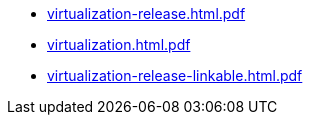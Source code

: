 * https://commoncriteria.github.io/virtualization/xml-builder-test-2/virtualization-release.html.pdf[virtualization-release.html.pdf]
* https://commoncriteria.github.io/virtualization/xml-builder-test-2/virtualization.html.pdf[virtualization.html.pdf]
* https://commoncriteria.github.io/virtualization/xml-builder-test-2/virtualization-release-linkable.html.pdf[virtualization-release-linkable.html.pdf]
